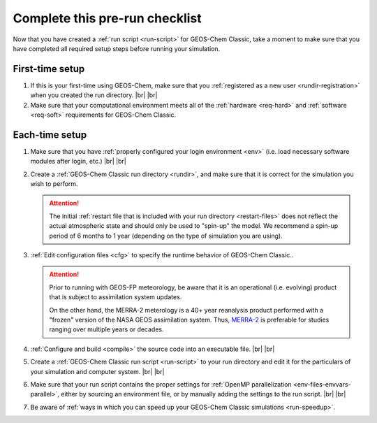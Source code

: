 .. |br| raw:: html

   <br/>

.. _run-checklist:

###############################
Complete this pre-run checklist
###############################

Now that you have created a :ref:`run script <run-script>` for
GEOS-Chem Classic, take a moment to make sure that you have completed
all required setup steps before running your simulation.

.. _run-checklist-first:

================
First-time setup
================

#. If this is your first-time using GEOS-Chem, make sure that you
   :ref:`registered as a new user <rundir-registration>` when you
   created the run directory. |br|
   |br|

#. Make sure that your computational environment meets all of the
   :ref:`hardware <req-hard>` and
   :ref:`software <req-soft>` requirements for GEOS-Chem Classic.

.. _run-checklist-each:

===============
Each-time setup
===============

#. Make sure that you have :ref:`properly configured your
   login environment <env>` (i.e. load necessary software modules
   after login, etc.) |br|
   |br|

#. Create a :ref:`GEOS-Chem Classic run directory <rundir>`,
   and make sure that it is correct for the simulation you wish to
   perform.

   .. attention::

      The initial :ref:`restart file that is included with your run
      directory <restart-files>` does not reflect the actual
      atmospheric state and should only be used to "spin-up" the
      model. We recommend a spin-up period of 6 months to 1 year
      (depending on the type of simulation you are using).

#. :ref:`Edit configuration files <cfg>` to specify the runtime
   behavior of GEOS-Chem Classic..

   .. attention::

      Prior to running with GEOS-FP meteorology, be aware
      that it is an operational (i.e. evolving) product
      that is subject to assimilation system updates.

      On the other hand, the MERRA-2 meterology is a 40+
      year reanalysis product performed with a "frozen" version of the
      NASA GEOS assimilation system.  Thus, `MERRA-2
      <http://wiki.geos-chem.org/MERRA-2>`_ is preferable for studies
      ranging over multiple years or decades.

#. :ref:`Configure and build <compile>` the source code into an
   executable file. |br|
   |br|

#. Create a :ref:`GEOS-Chem Classic run script <run-script>` to
   your run directory and edit it for the particulars of your
   simulation and computer system. |br|
   |br|

#. Make sure that your run script contains the proper settings for
   :ref:`OpenMP parallelization <env-files-envvars-parallel>`, either
   by sourcing an environment file, or by manually adding the settings
   to the run script. |br|
   |br|

#. Be aware of :ref:`ways in which you can speed up your GEOS-Chem
   Classic simulations <run-speedup>`.
